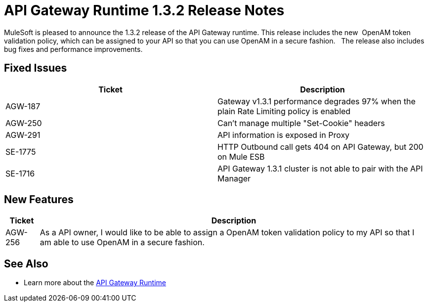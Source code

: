 = API Gateway Runtime 1.3.2 Release Notes
:keywords: release notes, gateway runtime, api, proxy


MuleSoft is pleased to announce the 1.3.2 release of the API Gateway runtime. This release includes the new  OpenAM token validation policy, which can be assigned to your API so that you can use OpenAM in a secure fashion.   The release also includes bug fixes and performance improvements.

== Fixed Issues

[%header,cols="2*"]
|===
|Ticket |Description
|AGW-187 |Gateway v1.3.1 performance degrades 97% when the plain Rate Limiting policy is enabled
|AGW-250 |Can't manage multiple "Set-Cookie" headers
|AGW-291 |API information is exposed in Proxy
|SE-1775 |HTTP Outbound call gets 404 on API Gateway, but 200 on Mule ESB
|SE-1716 |API Gateway 1.3.1 cluster is not able to pair with the API Manager
|===

== New Features

[%header%autowidth.spread]
|===
|Ticket |Description
|AGW-256 |As a API owner, I would like to be able to assign a OpenAM token validation policy to my API so that I am able to use OpenAM in a secure fashion.
|===


== See Also

* Learn more about the link:/api-manager/api-gateway-runtime-archive[API Gateway Runtime]

